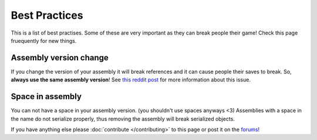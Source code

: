 ==============
Best Practices
==============
This is a list of best practises.
Some of these are very important as they can break people their game!
Check this page fruequently for new things.

Assembly version change
~~~~~~~~~~~~~~
If you change the version of your assembly it will break references and it can cause people their saves to break.
So, **always use the same assembly version**!
See `this reddit post <http://www.reddit.com/r/CitiesSkylinesModding/comments/2zeiwx/how_i_broke_everyones_savegame_and_fixed_them/>`__ for more information about this issue.

Space in assembly
~~~~~~~~~~~~~~~~~
You can not have a space in your assembly version. (you shouldn't use spaces anyways <3)
Assemblies with a space in the name do not serialize properly, thus removing the assembly will break serialized objects.


If you have anything else please :doc:`contribute </contributing>` to this page or post it on the `forums <http://www.skylinesmodding.com/c/modding>`__!
